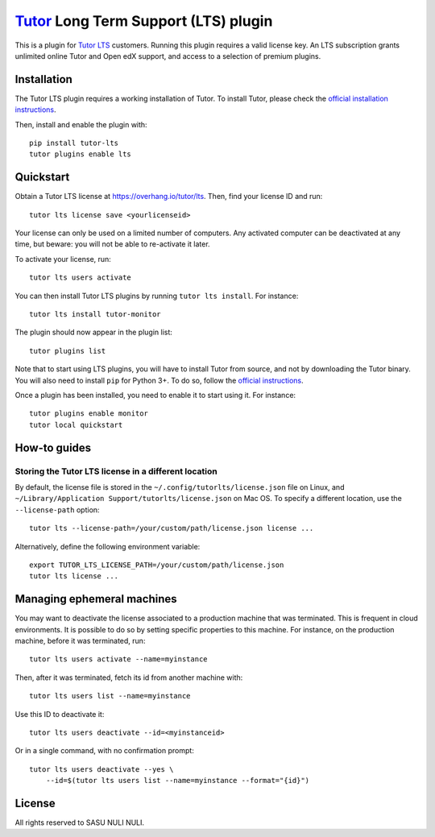`Tutor <https://docs.tutor.overhang.io>`__ Long Term Support (LTS) plugin
=========================================================================

This is a plugin for `Tutor LTS <https://overhang.io/tutor/lts>`__ customers. Running this plugin requires a valid license key. An LTS subscription grants unlimited online Tutor and Open edX support, and access to a selection of premium plugins.


Installation
------------

The Tutor LTS plugin requires a working installation of Tutor. To install Tutor, please check the `official installation instructions <https://docs.tutor.overhang.io/install.html>`__.

Then, install and enable the plugin with::

    pip install tutor-lts
    tutor plugins enable lts

Quickstart
----------

Obtain a Tutor LTS license at https://overhang.io/tutor/lts. Then, find your license ID and run::

    tutor lts license save <yourlicenseid>

Your license can only be used on a limited number of computers. Any activated computer can be deactivated at any time, but beware: you will not be able to re-activate it later.

To activate your license, run::

    tutor lts users activate

You can then install Tutor LTS plugins by running ``tutor lts install``. For instance::

    tutor lts install tutor-monitor

The plugin should now appear in the plugin list::

    tutor plugins list

Note that to start using LTS plugins, you will have to install Tutor from source, and not by downloading the Tutor binary. You will also need to install ``pip`` for Python 3+. To do so, follow the `official instructions <https://pip.pypa.io/en/stable/installing/>`__.

Once a plugin has been installed, you need to enable it to start using it. For instance::

    tutor plugins enable monitor
    tutor local quickstart

How-to guides
-------------

Storing the Tutor LTS license in a different location
~~~~~~~~~~~~~~~~~~~~~~~~~~~~~~~~~~~~~~~~~~~~~~~~~~~~~

By default, the license file is stored in the ``~/.config/tutorlts/license.json`` file on Linux, and ``~/Library/Application Support/tutorlts/license.json`` on Mac OS. To specify a different location, use the ``--license-path`` option::

    tutor lts --license-path=/your/custom/path/license.json license ...

Alternatively, define the following environment variable::

    export TUTOR_LTS_LICENSE_PATH=/your/custom/path/license.json
    tutor lts license ...

Managing ephemeral machines
---------------------------

You may want to deactivate the license associated to a production machine that was terminated. This is frequent in cloud environments. It is possible to do so by setting specific properties to this machine. For instance, on the production machine, before it was terminated, run::

    tutor lts users activate --name=myinstance

Then, after it was terminated, fetch its id from another machine with::

    tutor lts users list --name=myinstance

Use this ID to deactivate it::

    tutor lts users deactivate --id=<myinstanceid>

Or in a single command, with no confirmation prompt::

    tutor lts users deactivate --yes \
        --id=$(tutor lts users list --name=myinstance --format="{id}")

License
-------

All rights reserved to SASU NULI NULI.